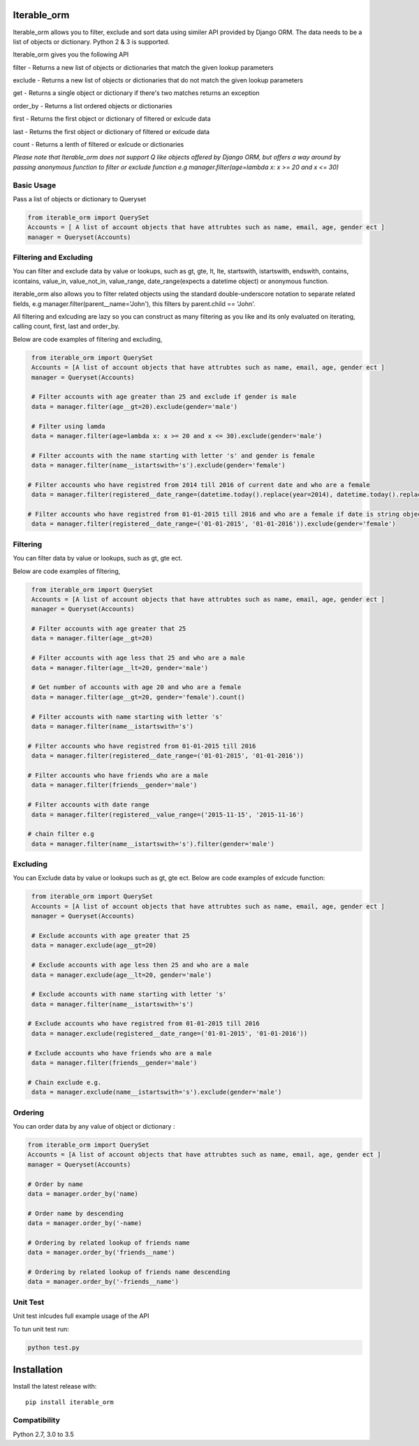 Iterable_orm
============

.. image:: https://img.shields.io/pypi/v/iterable_orm.svg
    :target: https://pypi.python.org/pypi/iterable_orm
    :alt: Latest PyPI version

.. image:: https://travis-ci.org/Said007/iterable_orm.svg?branch=master
   :target: https://travis-ci.org/Said007/iterable_orm
   :alt: Latest Travis CI build status


Iterable_orm allows you to filter, exclude and sort data using similer API provided by Django ORM. The data needs to be a list of objects or dictionary. Python 2 & 3 is supported.

Iterable_orm gives you the following API

filter - Returns a new list of objects or dictionaries that match the given lookup parameters

exclude - Returns a new list of objects or dictionaries that do not match the given lookup parameters

get - Returns a single object or dictionary if there's two matches returns an exception 

order_by - Returns a list ordered objects or dictionaries

first - Returns the first object or dictionary of filtered or exlcude data

last - Returns the first object or dictionary of filtered or exlcude data

count - Returns a lenth of filtered or exlcude or dictionaries

*Please note that Iterable_orm does not support Q like objects offered by Django ORM, but offers a way around by passing anonymous function to filter or exclude function e.g manager.filter(age=lambda x: x >= 20 and x <= 30)*


Basic Usage
-----------

Pass a list of objects or dictionary to Queryset

.. code:: python

    from iterable_orm import QuerySet
    Accounts = [ A list of account objects that have attrubtes such as name, email, age, gender ect ]
    manager = Queryset(Accounts)


Filtering and Excluding
-----------------------

You can filter and exclude data by value or lookups, such as gt, gte, lt, lte, startswith, istartswith, endswith, contains, icontains, value_in, value_not_in, value_range, date_range(expects a datetime object) or anonymous function.

iterable_orm also allows you to filter related objects using the standard double-underscore notation to separate related fields, e.g manager.filter(parent__name='John'), this filters by parent.child == 'John'.

All filtering and exlcuding are lazy so you can construct as many filtering as you like and its only evaluated on iterating, calling count, first, last and order_by. 

Below are code examples of filtering and excluding, 

.. code:: python

    from iterable_orm import QuerySet
    Accounts = [A list of account objects that have attrubtes such as name, email, age, gender ect ]
    manager = Queryset(Accounts)

    # Filter accounts with age greater than 25 and exclude if gender is male
    data = manager.filter(age__gt=20).exclude(gender='male')
    
    # Filter using lamda  
    data = manager.filter(age=lambda x: x >= 20 and x <= 30).exclude(gender='male')

    # Filter accounts with the name starting with letter 's' and gender is female
    data = manager.filter(name__istartswith='s').exclude(gender='female')
    
   # Filter accounts who have registred from 2014 till 2016 of current date and who are a female
    data = manager.filter(registered__date_range=(datetime.today().replace(year=2014), datetime.today().replace(year=2016))).exclude(gender='female')

   # Filter accounts who have registred from 01-01-2015 till 2016 and who are a female if date is string object
    data = manager.filter(registered__date_range=('01-01-2015', '01-01-2016')).exclude(gender='female')


Filtering
---------

You can filter data by value or lookups, such as gt, gte ect.

Below are code examples of filtering, 

.. code:: python

    from iterable_orm import QuerySet
    Accounts = [A list of account objects that have attrubtes such as name, email, age, gender ect ]
    manager = Queryset(Accounts)

    # Filter accounts with age greater that 25 
    data = manager.filter(age__gt=20)

    # Filter accounts with age less that 25 and who are a male
    data = manager.filter(age__lt=20, gender='male')

    # Get number of accounts with age 20 and who are a female
    data = manager.filter(age__gt=20, gender='female').count()
    
    # Filter accounts with name starting with letter 's'
    data = manager.filter(name__istartswith='s')
    
   # Filter accounts who have registred from 01-01-2015 till 2016
    data = manager.filter(registered__date_range=('01-01-2015', '01-01-2016')) 
    
   # Filter accounts who have friends who are a male
    data = manager.filter(friends__gender='male')
    
   # Filter accounts with date range
    data = manager.filter(registered__value_range=('2015-11-15', '2015-11-16')

   # chain filter e.g
    data = manager.filter(name__istartswith='s').filter(gender='male')


Excluding
---------

You can Exclude data by value or lookups such as gt, gte ect.
Below are code examples of exlcude function:

.. code:: python

    from iterable_orm import QuerySet
    Accounts = [A list of account objects that have attrubtes such as name, email, age, gender ect ]
    manager = Queryset(Accounts)

    # Exclude accounts with age greater that 25
    data = manager.exclude(age__gt=20)

    # Exclude accounts with age less then 25 and who are a male
    data = manager.exclude(age__lt=20, gender='male')

    # Exclude accounts with name starting with letter 's'
    data = manager.filter(name__istartswith='s')
    
   # Exclude accounts who have registred from 01-01-2015 till 2016
    data = manager.exclude(registered__date_range=('01-01-2015', '01-01-2016'))
    
   # Exclude accounts who have friends who are a male
    data = manager.filter(friends__gender='male')

   # Chain exclude e.g.
    data = manager.exclude(name__istartswith='s').exclude(gender='male')


Ordering
--------

You can order data by any value of object or dictionary :

.. code:: python

    from iterable_orm import QuerySet
    Accounts = [A list of account objects that have attrubtes such as name, email, age, gender ect ]
    manager = Queryset(Accounts)

    # Order by name 
    data = manager.order_by('name)

    # Order name by descending
    data = manager.order_by('-name)
    
    # Ordering by related lookup of friends name
    data = manager.order_by('friends__name')
    
    # Ordering by related lookup of friends name descending
    data = manager.order_by('-friends__name')


Unit Test
---------

Unit test inlcudes full example usage of the API

To tun unit test run:

.. code:: python

    python test.py


Installation
============

Install the latest release with:

::

    pip install iterable_orm


Compatibility
-------------

Python 2.7, 3.0 to 3.5


